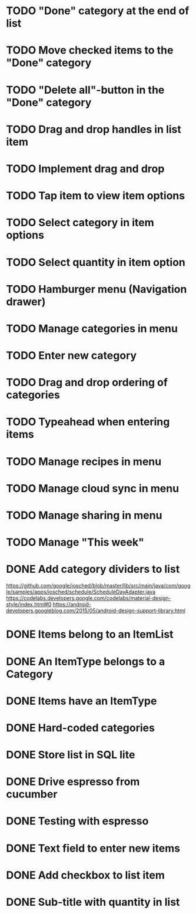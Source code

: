 * TODO "Done" category at the end of list
* TODO Move checked items to the "Done" category
* TODO "Delete all"-button in the "Done" category
* TODO Drag and drop handles in list item
* TODO Implement drag and drop
* TODO Tap item to view item options
* TODO Select category in item options
* TODO Select quantity in item option
* TODO Hamburger menu (Navigation drawer)
* TODO Manage categories in menu
* TODO Enter new category
* TODO Drag and drop ordering of categories
* TODO Typeahead when entering items

* TODO Manage recipes in menu
* TODO Manage cloud sync in menu
* TODO Manage sharing in menu
* TODO Manage "This week"


* DONE Add category dividers to list
  https://github.com/google/iosched/blob/master/lib/src/main/java/com/google/samples/apps/iosched/schedule/ScheduleDayAdapter.java
  https://codelabs.developers.google.com/codelabs/material-design-style/index.html#0
  https://android-developers.googleblog.com/2015/05/android-design-support-library.html

* DONE Items belong to an ItemList
* DONE An ItemType belongs to a Category
* DONE Items have an ItemType
* DONE Hard-coded categories
* DONE Store list in SQL lite
* DONE Drive espresso from cucumber
* DONE Testing with espresso
* DONE Text field to enter new items
* DONE Add checkbox to list item
* DONE Sub-title with quantity in list 
